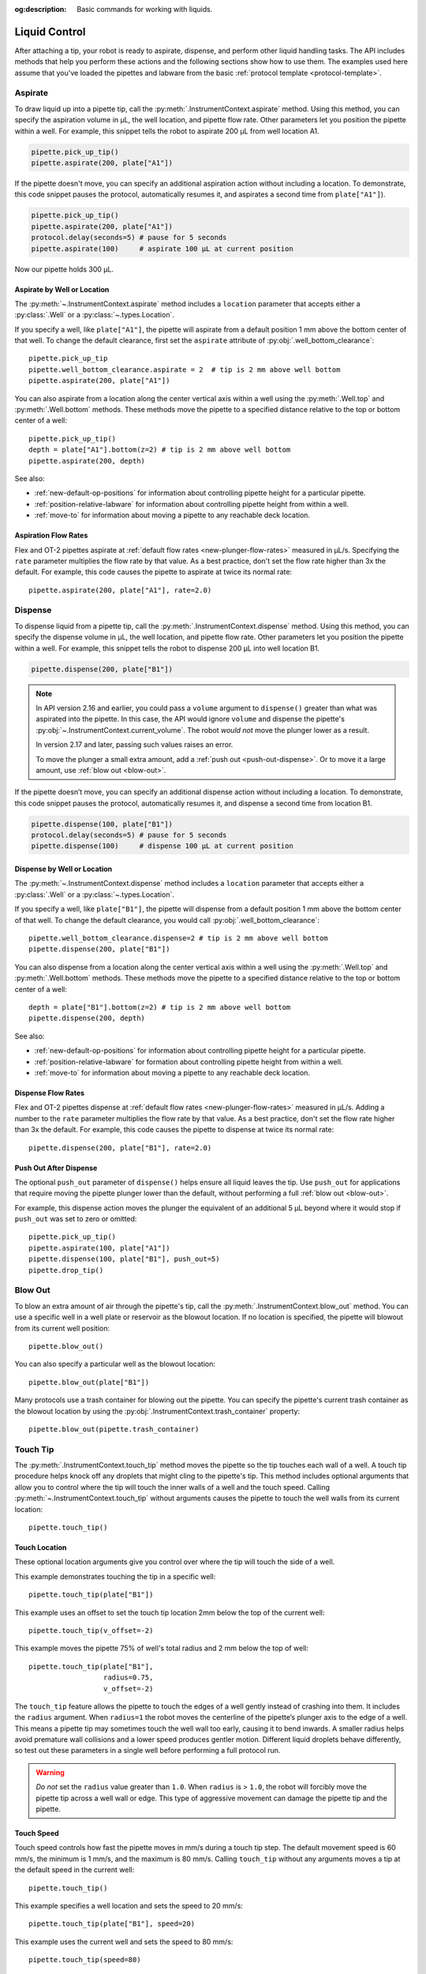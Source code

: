 :og:description: Basic commands for working with liquids.

.. _liquid-control:

**************
Liquid Control
**************

After attaching a tip, your robot is ready to aspirate, dispense, and perform other liquid handling tasks. The API includes methods that help you perform these actions and the following sections show how to use them. The examples used here assume that you've loaded the pipettes and labware from the basic :ref:`protocol template <protocol-template>`. 

.. _new-aspirate:

Aspirate
========

To draw liquid up into a pipette tip, call the :py:meth:`.InstrumentContext.aspirate` method. Using this method, you can specify the aspiration volume in µL, the well location, and pipette flow rate. Other parameters let you position the pipette within a well. For example, this snippet tells the robot to aspirate 200 µL from well location A1.

.. code-block:: python

    pipette.pick_up_tip()
    pipette.aspirate(200, plate["A1"])

If the pipette doesn't move, you can specify an additional aspiration action without including a location. To demonstrate, this code snippet pauses the protocol, automatically resumes it, and aspirates a second time from ``plate["A1"]``).

.. code-block:: python

    pipette.pick_up_tip()
    pipette.aspirate(200, plate["A1"])
    protocol.delay(seconds=5) # pause for 5 seconds
    pipette.aspirate(100)     # aspirate 100 µL at current position

Now our pipette holds 300 µL.

Aspirate by Well or Location
----------------------------

The :py:meth:`~.InstrumentContext.aspirate` method includes a ``location`` parameter that accepts either a :py:class:`.Well` or a :py:class:`~.types.Location`. 

If you specify a well, like ``plate["A1"]``, the pipette will aspirate from a default position 1 mm above the bottom center of that well. To change the default clearance, first set the ``aspirate`` attribute of :py:obj:`.well_bottom_clearance`:: 

    pipette.pick_up_tip
    pipette.well_bottom_clearance.aspirate = 2  # tip is 2 mm above well bottom
    pipette.aspirate(200, plate["A1"])

You can also aspirate from a location along the center vertical axis within a well using the :py:meth:`.Well.top` and :py:meth:`.Well.bottom` methods. These methods move the pipette to a specified distance relative to the top or bottom center of a well::

    pipette.pick_up_tip()
    depth = plate["A1"].bottom(z=2) # tip is 2 mm above well bottom
    pipette.aspirate(200, depth)

See also:

- :ref:`new-default-op-positions` for information about controlling pipette height for a particular pipette.
- :ref:`position-relative-labware` for information about controlling pipette height from within a well.
- :ref:`move-to` for information about moving a pipette to any reachable deck location.

Aspiration Flow Rates
---------------------

Flex and OT-2 pipettes aspirate at :ref:`default flow rates <new-plunger-flow-rates>` measured in µL/s. Specifying the ``rate`` parameter multiplies the flow rate by that value. As a best practice, don't set the flow rate higher than 3x the default. For example, this code causes the pipette to aspirate at twice its normal rate::


    pipette.aspirate(200, plate["A1"], rate=2.0)

.. versionadded:: 2.0

.. _new-dispense:

Dispense
========

To dispense liquid from a pipette tip, call the :py:meth:`.InstrumentContext.dispense` method. Using this method, you can specify the dispense volume in µL, the well location, and pipette flow rate. Other parameters let you position the pipette within a well. For example, this snippet tells the robot to dispense 200 µL into well location B1.

.. code-block:: python

    pipette.dispense(200, plate["B1"])

.. note::
    In API version 2.16 and earlier, you could pass a ``volume`` argument to ``dispense()`` greater than what was aspirated into the pipette. In this case, the API would ignore ``volume`` and dispense the pipette's :py:obj:`~.InstrumentContext.current_volume`. The robot *would not* move the plunger lower as a result.

    In version 2.17 and later, passing such values raises an error.

    To move the plunger a small extra amount, add a :ref:`push out <push-out-dispense>`. Or to move it a large amount, use :ref:`blow out <blow-out>`.

If the pipette doesn’t move, you can specify an additional dispense action without including a location. To demonstrate, this code snippet pauses the protocol, automatically resumes it, and dispense a second time from location B1.

.. code-block:: python
    
    pipette.dispense(100, plate["B1"])
    protocol.delay(seconds=5) # pause for 5 seconds
    pipette.dispense(100)     # dispense 100 µL at current position
    
Dispense by Well or Location
----------------------------

The :py:meth:`~.InstrumentContext.dispense` method includes a ``location`` parameter that accepts either a :py:class:`.Well` or a :py:class:`~.types.Location`.

If you specify a well, like ``plate["B1"]``, the pipette will dispense from a default position 1 mm above the bottom center of that well. To change the default clearance, you would call :py:obj:`.well_bottom_clearance`::

    pipette.well_bottom_clearance.dispense=2 # tip is 2 mm above well bottom
    pipette.dispense(200, plate["B1"])

You can also dispense from a location along the center vertical axis within a well using the :py:meth:`.Well.top` and :py:meth:`.Well.bottom` methods. These methods move the pipette to a specified distance relative to the top or bottom center of a well::

    depth = plate["B1"].bottom(z=2) # tip is 2 mm above well bottom
    pipette.dispense(200, depth)

See also:

- :ref:`new-default-op-positions` for information about controlling pipette height for a particular pipette.
- :ref:`position-relative-labware` for formation about controlling pipette height from within a well.
- :ref:`move-to` for information about moving a pipette to any reachable deck location.

Dispense Flow Rates
-------------------

Flex and OT-2 pipettes dispense at :ref:`default flow rates <new-plunger-flow-rates>` measured in µL/s. Adding a number to the ``rate`` parameter multiplies the flow rate by that value. As a best practice, don't set the flow rate higher than 3x the default. For example, this code causes the pipette to dispense at twice its normal rate::

    pipette.dispense(200, plate["B1"], rate=2.0)

.. versionadded:: 2.0

.. _push-out-dispense:

Push Out After Dispense
-----------------------

The optional ``push_out`` parameter of ``dispense()`` helps ensure all liquid leaves the tip. Use ``push_out`` for applications that require moving the pipette plunger lower than the default, without performing a full :ref:`blow out <blow-out>`.

For example, this dispense action moves the plunger the equivalent of an additional 5 µL beyond where it would stop if ``push_out`` was set to zero or omitted::

    pipette.pick_up_tip()
    pipette.aspirate(100, plate["A1"])
    pipette.dispense(100, plate["B1"], push_out=5)
    pipette.drop_tip()

.. versionadded:: 2.15

.. _new-blow-out:

.. _blow-out:

Blow Out
========

To blow an extra amount of air through the pipette's tip, call the :py:meth:`.InstrumentContext.blow_out` method. You can use a specific well in a well plate or reservoir as the blowout location. If no location is specified, the pipette will blowout from its current well position::

    pipette.blow_out()

You can also specify a particular well as the blowout location::

    pipette.blow_out(plate["B1"])

Many protocols use a trash container for blowing out the pipette. You can specify the pipette's current trash container as the blowout location by using the :py:obj:`.InstrumentContext.trash_container` property::

    pipette.blow_out(pipette.trash_container)

.. versionadded:: 2.0
.. versionchanged:: 2.16
    Added support for ``TrashBin`` and ``WasteChute`` locations.

.. _touch-tip:

Touch Tip
=========

The :py:meth:`.InstrumentContext.touch_tip` method moves the pipette so the tip touches each wall of a well. A touch tip procedure helps knock off any droplets that might cling to the pipette's tip. This method includes optional arguments that allow you to control where the tip will touch the inner walls of a well and the touch speed. Calling :py:meth:`~.InstrumentContext.touch_tip` without arguments causes the pipette to touch the well walls from its current location::

    pipette.touch_tip() 

Touch Location
--------------

These optional location arguments give you control over where the tip will touch the side of a well.

This example demonstrates touching the tip in a specific well::

    pipette.touch_tip(plate["B1"])
    
This example uses an offset to set the touch tip location 2mm below the top of the current well::

    pipette.touch_tip(v_offset=-2) 

This example moves the pipette 75% of well's total radius and 2 mm below the top of well::

    pipette.touch_tip(plate["B1"], 
                      radius=0.75,
                      v_offset=-2)

The ``touch_tip`` feature allows the pipette to touch the edges of a well gently instead of crashing into them. It includes the ``radius`` argument. When ``radius=1`` the robot moves the centerline of the pipette’s plunger axis to the edge of a well. This means a pipette tip may sometimes touch the well wall too early, causing it to bend inwards. A smaller radius helps avoid premature wall collisions and a lower speed produces gentler motion. Different liquid droplets behave differently, so test out these parameters in a single well before performing a full protocol run.

.. warning::
    *Do not* set the ``radius`` value greater than ``1.0``. When ``radius`` is > ``1.0``, the robot will forcibly move the pipette tip across a well wall or edge. This type of aggressive movement can damage the pipette tip and the pipette.

Touch Speed
-----------

Touch speed controls how fast the pipette moves in mm/s during a touch tip step. The default movement speed is 60 mm/s, the minimum is 1 mm/s, and the maximum is 80 mm/s. Calling ``touch_tip`` without any arguments moves a tip at the default speed in the current well::

    pipette.touch_tip()

This example specifies a well location and sets the speed to 20 mm/s::

    pipette.touch_tip(plate["B1"], speed=20)

This example uses the current well and sets the speed to 80 mm/s::

    pipette.touch_tip(speed=80)

.. versionadded:: 2.0

.. versionchanged:: 2.4
    Lowered minimum speed to 1 mm/s.

.. _mix:

Mix
====

The :py:meth:`~.InstrumentContext.mix` method aspirates and dispenses repeatedly in a single location. It's designed to mix the contents of a well together using a single command rather than using multiple ``aspirate()`` and ``dispense()`` calls. This method includes arguments that let you specify the number of times to mix, the volume (in µL) of liquid, and the well that contains the liquid you want to mix.

This example draws 100 µL from the current well and mixes it three times::

    pipette.mix(repetitions=3, volume=100)

This example draws 100 µL from well B1 and mixes it three times:: 

    pipette.mix(3, 100, plate["B1"])

This example draws an amount equal to the pipette's maximum rated volume and mixes it three times::

    pipette.mix(repetitions=3)

.. note::

    In API versions 2.2 and earlier, during a mix, the pipette moves up and out of the target well. In API versions 2.3 and later, the pipette does not move while mixing. 

.. versionadded:: 2.0

.. _air-gap:

Air Gap
=======

The :py:meth:`.InstrumentContext.air_gap` method tells the pipette to draw in air before or after a liquid. Creating an air gap helps keep liquids from seeping out of a pipette after drawing it from a well. This method includes arguments that give you control over the amount of air to aspirate and the pipette's height (in mm) above the well. By default, the pipette moves 5 mm above a well before aspirating air. Calling :py:meth:`~.InstrumentContext.air_gap` with no arguments uses the entire remaining volume in the pipette.

This example aspirates 200 µL of air 5 mm above the current well::

    pipette.air_gap(volume=200)

This example aspirates 200 µL of air 20 mm above the the current well::

    pipette.air_gap(volume=200, height=20)

This example aspirates enough air to fill the remaining volume in a pipette::

    pipette.air_gap()

.. versionadded:: 2.0

